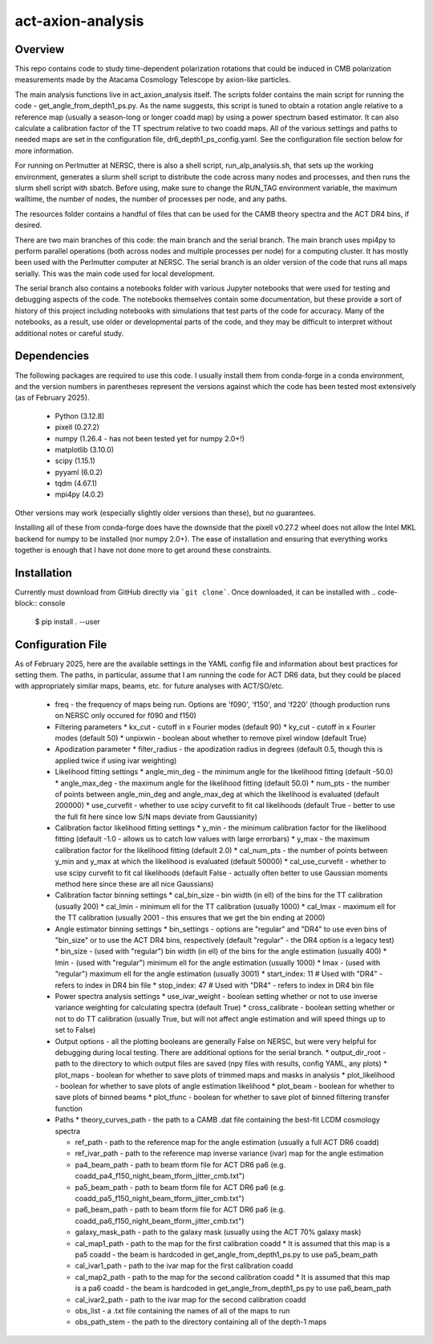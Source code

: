 act-axion-analysis
==============================

Overview
--------

This repo contains code to study time-dependent polarization rotations that could be induced in CMB 
polarization measurements made by the Atacama Cosmology Telescope by axion-like particles. 

The main analysis functions live in act_axion_analysis itself. The scripts folder contains the main 
script for running the code - get_angle_from_depth1_ps.py. As the name suggests, this script is tuned
to obtain a rotation angle relative to a reference map (usually a season-long or longer coadd map) by
using a power spectrum based estimator. It can also calculate a calibration factor of the TT spectrum
relative to two coadd maps. All of the various settings and paths to needed maps are set in the configuration
file, dr6_depth1_ps_config.yaml. See the configuration file section below for more information.

For running on Perlmutter at NERSC, there is also a shell script, run_alp_analysis.sh, that sets up the 
working environment, generates a slurm shell script to distribute the code across many nodes and processes,
and then runs the slurm shell script with sbatch. Before using, make sure to change the RUN_TAG environment
variable, the maximum walltime, the number of nodes, the number of processes per node, and any paths. 

The resources folder contains a handful of files that can be used for the CAMB theory spectra and the ACT
DR4 bins, if desired.

There are two main branches of this code: the main branch and the serial branch. The main branch uses mpi4py 
to perform parallel operations (both across nodes and multiple processes per node) for a computing cluster.
It has mostly been used with the Perlmutter computer at NERSC. The serial branch is an older version of the code
that runs all maps serially. This was the main code used for local development. 

The serial branch also contains a notebooks folder with various Jupyter notebooks that were used for testing and
debugging aspects of the code. The notebooks themselves contain some documentation, but these provide a sort of 
history of this project including notebooks with simulations that test parts of the code for accuracy. Many of the
notebooks, as a result, use older or developmental parts of the code, and they may be difficult to interpret
without additional notes or careful study. 


Dependencies
------------
The following packages are required to use this code. I usually install them from conda-forge
in a conda environment, and the version numbers in parentheses represent the versions against
which the code has been tested most extensively (as of February 2025).
 * Python (3.12.8)
 * pixell (0.27.2)
 * numpy (1.26.4 - has not been tested yet for numpy 2.0+!)
 * matplotlib (3.10.0)
 * scipy (1.15.1)
 * pyyaml (6.0.2)
 * tqdm (4.67.1)
 * mpi4py (4.0.2)

Other versions may work (especially slightly older versions than these), but no guarantees.

Installing all of these from conda-forge does have the downside that the pixell v0.27.2
wheel does not allow the Intel MKL backend for numpy to be installed (nor numpy 2.0+). The
ease of installation and ensuring that everything works together is enough that I have not
done more to get around these constraints.

Installation
------------
Currently must download from GitHub directly via ```git clone```.
Once downloaded, it can be installed with 
.. code-block:: console
		
   $ pip install . --user


Configuration File
------------------
As of February 2025, here are the available settings in the YAML config file and information about best
practices for setting them. The paths, in particular, assume that I am running the code for ACT DR6 data,
but they could be placed with appropriately similar maps, beams, etc. for future analyses with ACT/SO/etc.

 * freq - the frequency of maps being run. Options are 'f090', 'f150', and 'f220' (though production runs on NERSC only occured for f090 and f150)

 * Filtering parameters
   * kx_cut - cutoff in x Fourier modes (default 90)
   * ky_cut - cutoff in x Fourier modes (default 50)
   * unpixwin - boolean about whether to remove pixel window (default True)

 * Apodization parameter
   * filter_radius - the apodization radius in degrees (default 0.5, though this is applied twice if using ivar weighting)

 * Likelihood fitting settings
   * angle_min_deg - the minimum angle for the likelihood fitting (default -50.0)
   * angle_max_deg - the maximum angle for the likelihood fitting (default 50.0)
   * num_pts - the number of points between angle_min_deg and angle_max_deg at which the likelihood is evaluated (default 200000) 
   * use_curvefit - whether to use scipy curvefit to fit cal likelihoods (default True - better to use the full fit here since low S/N maps deviate from Gaussianity)

 * Calibration factor likelihood fitting settings
   * y_min - the minimum calibration factor for the likelihood fitting (default -1.0 - allows us to catch low values with large errorbars)
   * y_max - the maximum calibration factor for the likelihood fitting (default 2.0)
   * cal_num_pts - the number of points between y_min and y_max at which the likelihood is evaluated (default 50000)
   * cal_use_curvefit - whether to use scipy curvefit to fit cal likelihoods (default False - actually often better to use Gaussian moments method here since these are all nice Gaussians)

 * Calibration factor binning settings
   * cal_bin_size - bin width (in ell) of the bins for the TT calibration (usually 200)
   * cal_lmin - minimum ell for the TT calibration (usually 1000)
   * cal_lmax - maximum ell for the TT calibration (usually 2001 - this ensures that we get the bin ending at 2000)

 * Angle estimator binning settings
   * bin_settings - options are "regular" and "DR4" to use even bins of "bin_size" or to use the ACT DR4 bins, respectively (default "regular" - the DR4 option is a legacy test)
   * bin_size - (used with "regular") bin width (in ell) of the bins for the angle estimation (usually 400)
   * lmin - (used with "regular") minimum ell for the angle estimation (usually 1000)
   * lmax - (used with "regular") maximum ell for the angle estimation (usually 3001)
   * start_index: 11  # Used with "DR4" - refers to index in DR4 bin file
   * stop_index: 47   # Used with "DR4" - refers to index in DR4 bin file

 * Power spectra analysis settings
   * use_ivar_weight - boolean setting whether or not to use inverse variance weighting for calculating spectra (default True)
   * cross_calibrate - boolean setting whether or not to do TT calibration (usually True, but will not affect angle estimation and will speed things up to set to False)

 * Output options - all the plotting booleans are generally False on NERSC, but were very helpful for debugging during local testing. There are additional options for the serial branch.
   * output_dir_root - path to the directory to which output files are saved (npy files with results, config YAML, any plots)
   * plot_maps - boolean for whether to save plots of trimmed maps and masks in analysis
   * plot_likelihood - boolean for whether to save plots of angle estimation likelihood
   * plot_beam - boolean for whether to save plots of binned beams
   * plot_tfunc - boolean for whether to save plot of binned filtering transfer function

 * Paths
   * theory_curves_path - the path to a CAMB .dat file containing the best-fit LCDM cosmology spectra

   * ref_path - path to the reference map for the angle estimation (usually a full ACT DR6 coadd)
   * ref_ivar_path - path to the reference map inverse variance (ivar) map for the angle estimation

   * pa4_beam_path - path to beam tform file for ACT DR6 pa6 (e.g. coadd_pa4_f150_night_beam_tform_jitter_cmb.txt")
   * pa5_beam_path - path to beam tform file for ACT DR6 pa6 (e.g. coadd_pa5_f150_night_beam_tform_jitter_cmb.txt")
   * pa6_beam_path - path to beam tform file for ACT DR6 pa6 (e.g. coadd_pa6_f150_night_beam_tform_jitter_cmb.txt")

   * galaxy_mask_path - path to the galaxy mask (usually using the ACT 70% galaxy mask)

   * cal_map1_path - path to the map for the first calibration coadd
     * It is assumed that this map is a pa5 coadd - the beam is hardcoded in get_angle_from_depth1_ps.py to use pa5_beam_path
   * cal_ivar1_path - path to the ivar map for the first calibration coadd
   * cal_map2_path - path to the map for the second calibration coadd
     * It is assumed that this map is a pa6 coadd - the beam is hardcoded in get_angle_from_depth1_ps.py to use pa6_beam_path
   * cal_ivar2_path - path to the ivar map for the second calibration coadd

   * obs_list - a .txt file containing the names of all of the maps to run
   * obs_path_stem - the path to the directory containing all of the depth-1 maps

